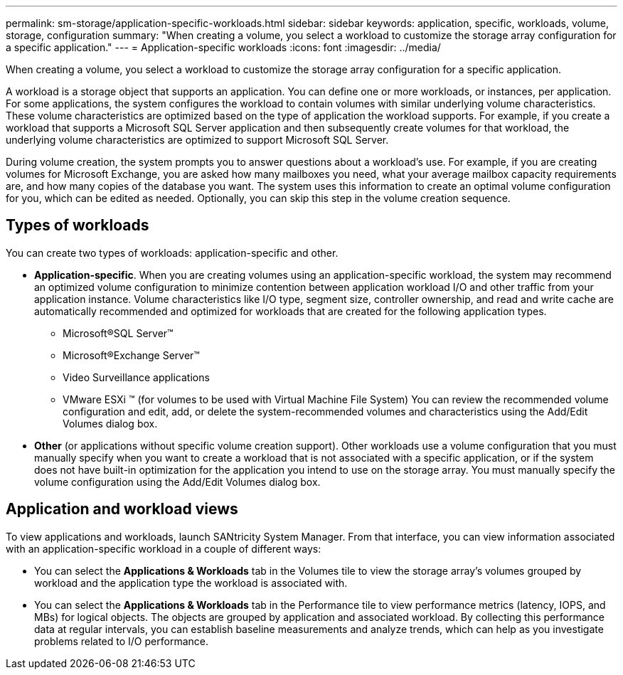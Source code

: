 ---
permalink: sm-storage/application-specific-workloads.html
sidebar: sidebar
keywords: application, specific, workloads, volume, storage, configuration
summary: "When creating a volume, you select a workload to customize the storage array configuration for a specific application."
---
= Application-specific workloads
:icons: font
:imagesdir: ../media/

[.lead]
When creating a volume, you select a workload to customize the storage array configuration for a specific application.

A workload is a storage object that supports an application. You can define one or more workloads, or instances, per application. For some applications, the system configures the workload to contain volumes with similar underlying volume characteristics. These volume characteristics are optimized based on the type of application the workload supports. For example, if you create a workload that supports a Microsoft SQL Server application and then subsequently create volumes for that workload, the underlying volume characteristics are optimized to support Microsoft SQL Server.

During volume creation, the system prompts you to answer questions about a workload's use. For example, if you are creating volumes for Microsoft Exchange, you are asked how many mailboxes you need, what your average mailbox capacity requirements are, and how many copies of the database you want. The system uses this information to create an optimal volume configuration for you, which can be edited as needed. Optionally, you can skip this step in the volume creation sequence.

== Types of workloads

You can create two types of workloads: application-specific and other.

* *Application-specific*. When you are creating volumes using an application-specific workload, the system may recommend an optimized volume configuration to minimize contention between application workload I/O and other traffic from your application instance. Volume characteristics like I/O type, segment size, controller ownership, and read and write cache are automatically recommended and optimized for workloads that are created for the following application types.
 ** Microsoft®SQL Server™
 ** Microsoft®Exchange Server™
 ** Video Surveillance applications
 ** VMware ESXi ™ (for volumes to be used with Virtual Machine File System)
You can review the recommended volume configuration and edit, add, or delete the system-recommended volumes and characteristics using the Add/Edit Volumes dialog box.
* *Other* (or applications without specific volume creation support). Other workloads use a volume configuration that you must manually specify when you want to create a workload that is not associated with a specific application, or if the system does not have built-in optimization for the application you intend to use on the storage array. You must manually specify the volume configuration using the Add/Edit Volumes dialog box.

== Application and workload views

To view applications and workloads, launch SANtricity System Manager. From that interface, you can view information associated with an application-specific workload in a couple of different ways:

* You can select the *Applications & Workloads* tab in the Volumes tile to view the storage array's volumes grouped by workload and the application type the workload is associated with.
* You can select the *Applications & Workloads* tab in the Performance tile to view performance metrics (latency, IOPS, and MBs) for logical objects. The objects are grouped by application and associated workload. By collecting this performance data at regular intervals, you can establish baseline measurements and analyze trends, which can help as you investigate problems related to I/O performance.
